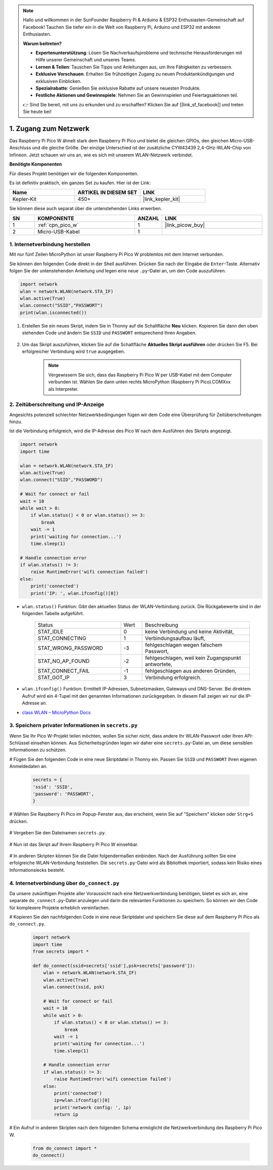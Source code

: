 .. note::

    Hallo und willkommen in der SunFounder Raspberry Pi & Arduino & ESP32 Enthusiasten-Gemeinschaft auf Facebook! Tauchen Sie tiefer ein in die Welt von Raspberry Pi, Arduino und ESP32 mit anderen Enthusiasten.

    **Warum beitreten?**

    - **Expertenunterstützung**: Lösen Sie Nachverkaufsprobleme und technische Herausforderungen mit Hilfe unserer Gemeinschaft und unseres Teams.
    - **Lernen & Teilen**: Tauschen Sie Tipps und Anleitungen aus, um Ihre Fähigkeiten zu verbessern.
    - **Exklusive Vorschauen**: Erhalten Sie frühzeitigen Zugang zu neuen Produktankündigungen und exklusiven Einblicken.
    - **Spezialrabatte**: Genießen Sie exklusive Rabatte auf unsere neuesten Produkte.
    - **Festliche Aktionen und Gewinnspiele**: Nehmen Sie an Gewinnspielen und Feiertagsaktionen teil.

    👉 Sind Sie bereit, mit uns zu erkunden und zu erschaffen? Klicken Sie auf [|link_sf_facebook|] und treten Sie heute bei!

.. _iot_access:

1. Zugang zum Netzwerk
===========================

Das Raspberry Pi Pico W ähnelt stark dem Raspberry Pi Pico und bietet die gleichen GPIOs, den gleichen Micro-USB-Anschluss und die gleiche Größe. Der einzige Unterschied ist der zusätzliche CYW43439 2,4-GHz-WLAN-Chip von Infineon.
Jetzt schauen wir uns an, wie es sich mit unserem WLAN-Netzwerk verbindet.

**Benötigte Komponenten**

Für dieses Projekt benötigen wir die folgenden Komponenten.

Es ist definitiv praktisch, ein ganzes Set zu kaufen. Hier ist der Link:

.. list-table::
    :widths: 20 20 20
    :header-rows: 1

    *   - Name
        - ARTIKEL IN DIESEM SET
        - LINK
    *   - Kepler-Kit
        - 450+
        - |link_kepler_kit|

Sie können diese auch separat über die untenstehenden Links erwerben.

.. list-table::
    :widths: 5 20 5 20
    :header-rows: 1

    *   - SN
        - KOMPONENTE
        - ANZAHL
        - LINK

    *   - 1
        - :ref:`cpn_pico_w`
        - 1
        - |link_picow_buy|
    *   - 2
        - Micro-USB-Kabel
        - 1
        - 

1. Internetverbindung herstellen
------------------------------------

Mit nur fünf Zeilen MicroPython ist unser Raspberry Pi Pico W problemlos mit dem Internet verbunden.

Sie können den folgenden Code direkt in der Shell ausführen. Drücken Sie nach der Eingabe die ``Enter``-Taste.
Alternativ folgen Sie der untenstehenden Anleitung und legen eine neue ``.py``-Datei an, um den Code auszuführen.

.. code-block:: python

    import network
    wlan = network.WLAN(network.STA_IF)
    wlan.active(True)
    wlan.connect("SSID","PASSWORT")
    print(wlan.isconnected())

#. Erstellen Sie ein neues Skript, indem Sie in Thonny auf die Schaltfläche **Neu** klicken. Kopieren Sie dann den oben stehenden Code und ändern Sie ``SSID`` und ``PASSWORT`` entsprechend Ihren Angaben.

    .. image:: img/access1.png

#. Um das Skript auszuführen, klicken Sie auf die Schaltfläche **Aktuelles Skript ausführen** oder drücken Sie F5. Bei erfolgreicher Verbindung wird ``true`` ausgegeben.

    .. note::

        Vergewissern Sie sich, dass das Raspberry Pi Pico W per USB-Kabel mit dem Computer verbunden ist. Wählen Sie dann unten rechts MicroPython (Raspberry Pi Pico).COMXxx als Interpreter.

    .. image:: img/access2.png

2. Zeitüberschreitung und IP-Anzeige
-----------------------------------------------

Angesichts potenziell schlechter Netzwerkbedingungen fügen wir dem Code eine Überprüfung für Zeitüberschreitungen hinzu.

Ist die Verbindung erfolgreich, wird die IP-Adresse des Pico W nach dem Ausführen des Skripts angezeigt.

.. code-block:: python

    import network
    import time

    wlan = network.WLAN(network.STA_IF)
    wlan.active(True)
    wlan.connect("SSID","PASSWORD")

    # Wait for connect or fail
    wait = 10
    while wait > 0:
        if wlan.status() < 0 or wlan.status() >= 3:
            break
        wait -= 1
        print('waiting for connection...')
        time.sleep(1)

    # Handle connection error
    if wlan.status() != 3:
        raise RuntimeError('wifi connection failed')
    else:
        print('connected')
        print('IP: ', wlan.ifconfig()[0])

.. image:: img/access3.png


* ``wlan.status()`` Funktion: Gibt den aktuellen Status der WLAN-Verbindung zurück. Die Rückgabewerte sind in der folgenden Tabelle aufgeführt.

    .. list-table::
        :widths: 40 10 50

        * - Status
          - Wert
          - Beschreibung
        * - STAT_IDLE
          - 0
          - keine Verbindung und keine Aktivität,
        * - STAT_CONNECTING
          - 1
          - Verbindungsaufbau läuft,
        * - STAT_WRONG_PASSWORD
          - -3
          - fehlgeschlagen wegen falschem Passwort,
        * - STAT_NO_AP_FOUND
          - -2
          - fehlgeschlagen, weil kein Zugangspunkt antwortete,
        * - STAT_CONNECT_FAIL
          - -1
          - fehlgeschlagen aus anderen Gründen,
        * - STAT_GOT_IP
          - 3
          - Verbindung erfolgreich.

* ``wlan.ifconfig()`` Funktion: Ermittelt IP-Adressen, Subnetzmasken, Gateways und DNS-Server. Bei direktem Aufruf wird ein 4-Tupel mit den genannten Informationen zurückgegeben. In diesem Fall zeigen wir nur die IP-Adresse an.

*  `class WLAN – MicroPython Docs <https://docs.micropython.org/en/latest/library/network.WLAN.html>`_

.. _create_secrets:



3. Speichern privater Informationen in ``secrets.py``
----------------------------------------------------------

Wenn Sie Ihr Pico W-Projekt teilen möchten, wollen Sie sicher nicht, dass andere Ihr WLAN-Passwort oder Ihren API-Schlüssel einsehen können. Aus Sicherheitsgründen legen wir daher eine ``secrets.py``-Datei an, um diese sensiblen Informationen zu schützen.

# Fügen Sie den folgenden Code in eine neue Skriptdatei in Thonny ein. Passen Sie ``SSID`` und ``PASSWORT`` Ihren eigenen Anmeldedaten an.

    .. code-block:: python

        secrets = {
        'ssid': 'SSID',
        'password': 'PASSWORT',
        }

# Wählen Sie Raspberry Pi Pico im Popup-Fenster aus, das erscheint, wenn Sie auf "Speichern" klicken oder ``Strg+S`` drücken.

    .. image:: img/access4.png

# Vergeben Sie den Dateinamen ``secrets.py``.

    .. image:: img/access5.png

# Nun ist das Skript auf Ihrem Raspberry Pi Pico W einsehbar.

    .. image:: img/access6.png

# In anderen Skripten können Sie die Datei folgendermaßen einbinden. Nach der Ausführung sollten Sie eine erfolgreiche WLAN-Verbindung feststellen. Die ``secrets.py``-Datei wird als Bibliothek importiert, sodass kein Risiko eines Informationslecks besteht.

    .. code-block:: python
        :emphasize-lines: 3,7

        import network
        import time
        from secrets import secrets

        wlan = network.WLAN(network.STA_IF)
        wlan.active(True)
        wlan.connect(secrets['ssid'], secrets['password'])

        # Wait for connect or fail
        wait = 10
        while wait > 0:
            if wlan.status() < 0 or wlan.status() >= 3:
                break
            wait -= 1
            print('waiting for connection...')
            time.sleep(1)

        # Handle connection error
        if wlan.status() != 3:
            raise RuntimeError('wifi connection failed')
        else:
            print('connected')
            print('IP: ', wlan.ifconfig()[0])

    .. image:: img/access8.png

.. _do_connect:

4. Internetverbindung über ``do_connect.py``
--------------------------------------------------------------

Da unsere zukünftigen Projekte aller Voraussicht nach eine Netzwerkverbindung benötigen, bietet es sich an, eine separate ``do_connect.py``-Datei anzulegen und darin die relevanten Funktionen zu speichern. So können wir den Code für komplexere Projekte erheblich vereinfachen.

# Kopieren Sie den nachfolgenden Code in eine neue Skriptdatei und speichern Sie diese auf dem Raspberry Pi Pico als ``do_connect.py``.

    .. code-block:: python

        import network
        import time
        from secrets import *

        def do_connect(ssid=secrets['ssid'],psk=secrets['password']):
            wlan = network.WLAN(network.STA_IF)
            wlan.active(True)
            wlan.connect(ssid, psk)

            # Wait for connect or fail
            wait = 10
            while wait > 0:
                if wlan.status() < 0 or wlan.status() >= 3:
                    break
                wait -= 1
                print('waiting for connection...')
                time.sleep(1)

            # Handle connection error
            if wlan.status() != 3:
                raise RuntimeError('wifi connection failed')
            else:
                print('connected')
                ip=wlan.ifconfig()[0]
                print('network config: ', ip)
                return ip

    .. image:: img/access7.png

# Ein Aufruf in anderen Skripten nach dem folgenden Schema ermöglicht die Netzwerkverbindung des Raspberry Pi Pico W.

    .. code-block:: python

        from do_connect import *
        do_connect()

.. https://www.tomshardware.com/de/reviews/raspberry-pi-pico-w
